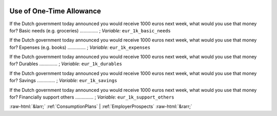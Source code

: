 .. _UseofOne-TimeAllowance:

 
 .. role:: raw-html(raw) 
        :format: html 

Use of One-Time Allowance
=========================

If the Dutch government today announced you would receive 1000 euros next week, what would you use that money for? Basic needs (e.g. groceries)  .............. ; *Variable:* ``eur_1k_basic_needs`` 


If the Dutch government today announced you would receive 1000 euros next week, what would you use that money for? Expenses (e.g. books)  .............. ; *Variable:* ``eur_1k_expenses`` 


If the Dutch government today announced you would receive 1000 euros next week, what would you use that money for? Durables  .............. ; *Variable:* ``eur_1k_durables`` 


If the Dutch government today announced you would receive 1000 euros next week, what would you use that money for? Savings  .............. ; *Variable:* ``eur_1k_savings`` 


If the Dutch government today announced you would receive 1000 euros next week, what would you use that money for? Financially support others  .............. ; *Variable:* ``eur_1k_support_others`` 



:raw-html:`&larr;` :ref:`ConsumptionPlans` | :ref:`EmployerProspects` :raw-html:`&rarr;`
